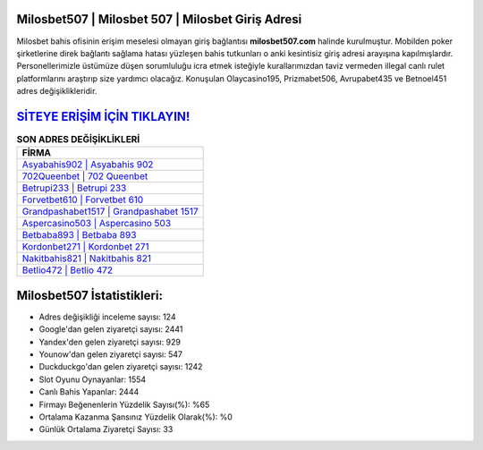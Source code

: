 ﻿Milosbet507 | Milosbet 507 | Milosbet Giriş Adresi
===================================

.. image:: images/milosbet-giris.jpg
   :width: 600
   
Milosbet bahis ofisinin erişim meselesi olmayan giriş bağlantısı **milosbet507.com** halinde kurulmuştur. Mobilden poker şirketlerine direk bağlantı sağlama hatası yüzleşen bahis tutkunları o anki kesintisiz giriş adresi arayışına kapılmışlardır. Personellerimizle üstümüze düşen sorumluluğu icra etmek isteğiyle kurallarımızdan taviz vermeden illegal canlı rulet platformlarını araştırıp size yardımcı olacağız. Konuşulan Olaycasino195, Prizmabet506, Avrupabet435 ve Betnoel451 adres değişiklikleridir.

`SİTEYE ERİŞİM İÇİN TIKLAYIN! <https://uclck.me/gonow>`_
==============

.. list-table:: **SON ADRES DEĞİŞİKLİKLERİ**
   :widths: 100
   :header-rows: 1

   * - FİRMA
   * - `Asyabahis902 | Asyabahis 902 <asyabahis902-asyabahis-902-asyabahis-giris-adresi.html>`_
   * - `702Queenbet | 702 Queenbet <702queenbet-702-queenbet-queenbet-giris-adresi.html>`_
   * - `Betrupi233 | Betrupi 233 <betrupi233-betrupi-233-betrupi-giris-adresi.html>`_	 
   * - `Forvetbet610 | Forvetbet 610 <forvetbet610-forvetbet-610-forvetbet-giris-adresi.html>`_	 
   * - `Grandpashabet1517 | Grandpashabet 1517 <grandpashabet1517-grandpashabet-1517-grandpashabet-giris-adresi.html>`_ 
   * - `Aspercasino503 | Aspercasino 503 <aspercasino503-aspercasino-503-aspercasino-giris-adresi.html>`_
   * - `Betbaba893 | Betbaba 893 <betbaba893-betbaba-893-betbaba-giris-adresi.html>`_	 
   * - `Kordonbet271 | Kordonbet 271 <kordonbet271-kordonbet-271-kordonbet-giris-adresi.html>`_
   * - `Nakitbahis821 | Nakitbahis 821 <nakitbahis821-nakitbahis-821-nakitbahis-giris-adresi.html>`_
   * - `Betlio472 | Betlio 472 <betlio472-betlio-472-betlio-giris-adresi.html>`_
	 
Milosbet507 İstatistikleri:
===================================	 
* Adres değişikliği inceleme sayısı: 124
* Google'dan gelen ziyaretçi sayısı: 2441
* Yandex'den gelen ziyaretçi sayısı: 929
* Younow'dan gelen ziyaretçi sayısı: 547
* Duckduckgo'dan gelen ziyaretçi sayısı: 1242
* Slot Oyunu Oynayanlar: 1554
* Canlı Bahis Yapanlar: 2444
* Firmayı Beğenenlerin Yüzdelik Sayısı(%): %65
* Ortalama Kazanma Şansınız Yüzdelik Olarak(%): %0
* Günlük Ortalama Ziyaretçi Sayısı: 33
